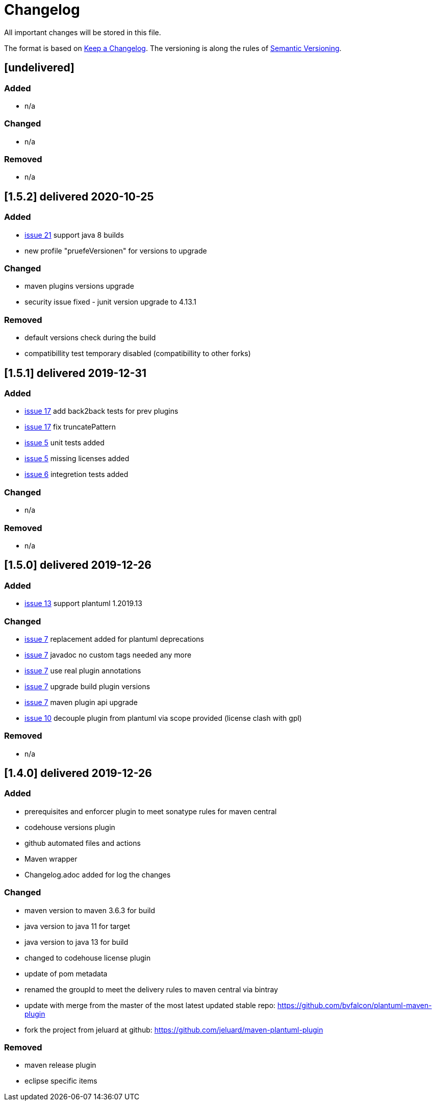 = Changelog
All important changes will be stored in this file.

The format is based on http://keepachangelog.com/de/[Keep a Changelog].
The versioning is along the rules of  http://semver.org/lang/de/[Semantic Versioning].

// == [3.1.1] delivered 2018-05-11
== [undelivered]
=== Added

* n/a

=== Changed

* n/a

### Removed

* n/a

== [1.5.2] delivered 2020-10-25
=== Added

* https://github.com/FunThomas424242/plantuml-maven-plugin/issues/21[issue 21] support java 8 builds
* new profile "pruefeVersionen" for versions to upgrade

=== Changed

* maven plugins versions upgrade
* security issue fixed - junit version upgrade to 4.13.1

### Removed

* default versions check during the build
* compatibillity test temporary disabled (compatibillity to other forks)


== [1.5.1] delivered 2019-12-31
=== Added

* https://github.com/FunThomas424242/plantuml-maven-plugin/issues/17[issue 17] add back2back tests for prev plugins
* https://github.com/FunThomas424242/plantuml-maven-plugin/issues/17[issue 17] fix truncatePattern
* https://github.com/FunThomas424242/plantuml-maven-plugin/issues/5[issue 5] unit tests added
* https://github.com/FunThomas424242/plantuml-maven-plugin/issues/5[issue 5] missing licenses added
* https://github.com/FunThomas424242/plantuml-maven-plugin/issues/6[issue 6] integretion tests added

=== Changed

* n/a

### Removed

* n/a

== [1.5.0] delivered 2019-12-26
=== Added

* https://github.com/FunThomas424242/plantuml-maven-plugin/issues/13[issue 13] support plantuml 1.2019.13

=== Changed

* https://github.com/FunThomas424242/plantuml-maven-plugin/issues/7[issue 7] replacement added for plantuml deprecations
* https://github.com/FunThomas424242/plantuml-maven-plugin/issues/7[issue 7] javadoc no custom tags needed any more
* https://github.com/FunThomas424242/plantuml-maven-plugin/issues/7[issue 7] use real plugin annotations
* https://github.com/FunThomas424242/plantuml-maven-plugin/issues/7[issue 7] upgrade build plugin versions
* https://github.com/FunThomas424242/plantuml-maven-plugin/issues/7[issue 7] maven plugin api upgrade
* https://github.com/FunThomas424242/plantuml-maven-plugin/issues/10[issue 10] decouple plugin from plantuml via scope provided (license clash with gpl)

### Removed

* n/a

== [1.4.0] delivered 2019-12-26
=== Added

* prerequisites and enforcer plugin to meet sonatype rules for maven central
* codehouse versions plugin
* github automated files and actions
* Maven wrapper
* Changelog.adoc added for log the changes

=== Changed

* maven version to maven 3.6.3 for build
* java version to java 11 for target
* java version to java 13 for build
* changed to codehouse license plugin
* update of pom metadata
* renamed the groupId to meet the delivery rules to maven central via bintray
* update with merge from the master of the most latest updated stable repo: https://github.com/bvfalcon/plantuml-maven-plugin
* fork the project from jeluard at github: https://github.com/jeluard/maven-plantuml-plugin

### Removed

* maven release plugin
* eclipse specific items

